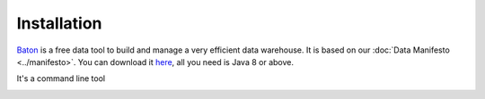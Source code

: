 .. _installation:

Installation
=================

`Baton <https://dataintoresults.com/data-tool.html>`_ is a free data tool  to build and manage a very efficient data warehouse. It is based on our :doc:`Data Manifesto <../manifesto>`. You can download it `here <https://dataintoresults.com/data-tool.html>`_, all you need is Java 8 or above.

It's a command line tool 


.. image:: ../images/baton-help.png
   :align: center
